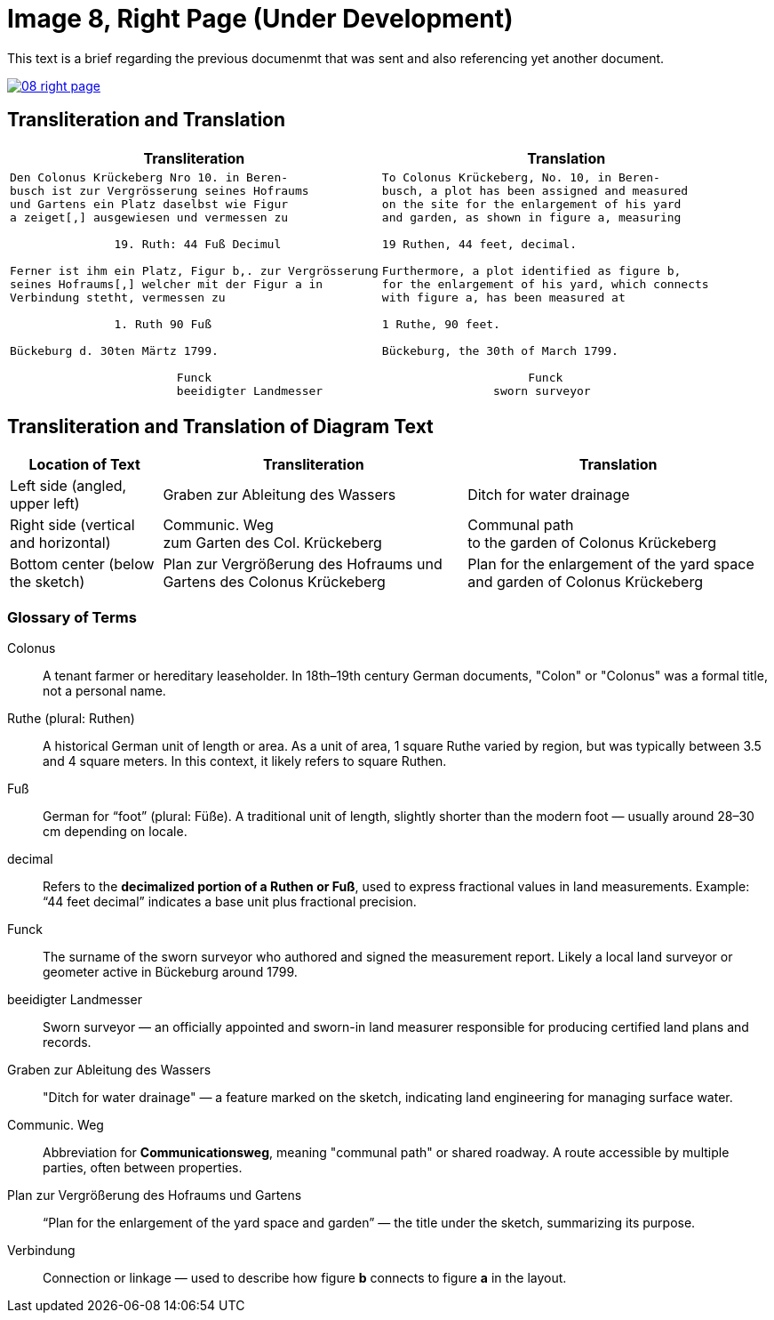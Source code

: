 = Image 8, Right Page (Under Development)
:page-role: wide

This text is a brief regarding the previous documenmt that was sent and also referencing yet another document.

image::08-right-page.png[link=self]

== Transliteration and Translation

[cols="1a,1a"]
|===
|Transliteration|Translation

|
[verse]
____
Den Colonus Krückeberg Nro 10. in Beren-
busch ist zur Vergrösserung seines Hofraums
und Gartens ein Platz daselbst wie Figur
a zeiget[,] ausgewiesen und vermessen zu

               19. Ruth: 44 Fuß Decimul

Ferner ist ihm ein Platz, Figur b,. zur Vergrösserung
seines Hofraums[,] welcher mit der Figur a in
Verbindung stetht, vermessen zu

               1. Ruth 90 Fuß

Bückeburg d. 30ten Märtz 1799.

                        Funck
                        beeidigter Landmesser
____

|
[verse]
____
To Colonus Krückeberg, No. 10, in Beren-  
busch, a plot has been assigned and measured  
on the site for the enlargement of his yard  
and garden, as shown in figure a, measuring  

19 Ruthen, 44 feet, decimal.  

Furthermore, a plot identified as figure b,  
for the enlargement of his yard, which connects  
with figure a, has been measured at  

1 Ruthe, 90 feet.  

Bückeburg, the 30th of March 1799.  

                     Funck  
                sworn surveyor
____
|===

== Transliteration and Translation of Diagram Text

[cols="1,2,2", options="header"]
|===
|Location of Text |Transliteration |Translation

|Left side (angled, upper left)
|Graben zur Ableitung des Wassers
|Ditch for water drainage

|Right side (vertical and horizontal)
|Communic. Weg +
zum Garten des Col. Krückeberg
|Communal path +
to the garden of Colonus Krückeberg

|Bottom center (below the sketch)
|Plan zur Vergrößerung des Hofraums und Gartens des Colonus Krückeberg
|Plan for the enlargement of the yard space and garden of Colonus Krückeberg
|===

=== Glossary of Terms

Colonus::
  A tenant farmer or hereditary leaseholder. In 18th–19th century German documents, "Colon" or "Colonus" was a formal title, not a personal name.

Ruthe (plural: Ruthen)::
  A historical German unit of length or area. As a unit of area, 1 square Ruthe varied by region, but was typically between 3.5 and 4 square meters. In this context, it likely refers to square Ruthen.

Fuß::
  German for “foot” (plural: Füße). A traditional unit of length, slightly shorter than the modern foot — usually around 28–30 cm depending on locale.

decimal::
  Refers to the **decimalized portion of a Ruthen or Fuß**, used to express fractional values in land measurements. Example: “44 feet decimal” indicates a base unit plus fractional precision.

Funck::
  The surname of the sworn surveyor who authored and signed the measurement report. Likely a local land surveyor or geometer active in Bückeburg around 1799.

beeidigter Landmesser::
  Sworn surveyor — an officially appointed and sworn-in land measurer responsible for producing certified land plans and records.

Graben zur Ableitung des Wassers::
  "Ditch for water drainage" — a feature marked on the sketch, indicating land engineering for managing surface water.

Communic. Weg::
  Abbreviation for *Communicationsweg*, meaning "communal path" or shared roadway. A route accessible by multiple parties, often between properties.

Plan zur Vergrößerung des Hofraums und Gartens::
  “Plan for the enlargement of the yard space and garden” — the title under the sketch, summarizing its purpose.

Verbindung::
  Connection or linkage — used to describe how figure *b* connects to figure *a* in the layout.
